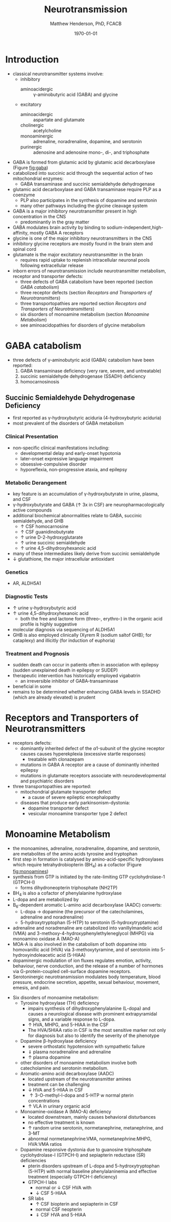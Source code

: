 #+TITLE: Neurotransmission
#+AUTHOR: Matthew Henderson, PhD, FCACB
#+DATE: \today

* Introduction
- classical neurotransmitter systems involve:
  - inhibitory
    - aminoacidergic :: \gamma-aminobutyric acid (GABA) and glycine
  - excitatory
    - aminoacidergic :: aspartate and glutamate
    - cholinergic :: acetylcholine
    - monoaminergic :: adrenaline, noradrenaline, dopamine, and serotonin
    - purinergic :: adenosine and adenosine mono-, di-, and triphosphate

- GABA is formed from glutamic acid by glutamic acid decarboxylase
  (Figure [[fig:gaba]])
- catabolized into succinic acid through the sequential action of two
  mitochondrial enzymes:
  - GABA transaminase and succinic semialdehyde dehydrogenase
- glutamic acid decarboxylase and GABA transaminase require PLP as a coenzyme
  - PLP also participates in the synthesis of dopamine and serotonin
  - many other pathways including the glycine cleavage system
- GABA is a major inhibitory neurotransmitter present in high
  concentration in the CNS
  - predominantly in the gray matter
- GABA modulates brain activity by binding to
  sodium-independent,high-affinity, mostly GABA A receptors
- glycine is one of the major inhibitory neurotransmitters in the CNS
- inhibitory glycine receptors are mostly found in the brain stem
  and spinal cord
- glutamate is the major excitatory neurotransmitter in the brain
  - requires rapid uptake to replenish intracellular
    neuronal pools following extracellular release
- inborn errors of neurotransmission include neurotransmitter
  metabolism, receptor and transporter defects:
  - three defects of GABA catabolism have been reported (section [[GABA catabolism]])
  - three receptor defects (section [[Receptors and Transporters of Neurotransmitters]])
  - three transportopathies are reported section [[Receptors and Transporters of Neurotransmitters]])
  - six disorders of monoamine metabolism (section [[Monoamine Metabolism]])
  - see aminoacidopathies for disorders of glycine metabolism
* GABA catabolism
- three defects of \gamma-aminobutyric acid (GABA) catabolism have been reported:
  1) GABA transaminase deficiency (very rare, severe, and untreatable)
  2) succinic semialdehyde dehydrogenase (SSADH) deficiency
  3) homocarnosinosis

#+CAPTION[]: Brain metabolism of GABA: 1 glutamic acid decarboxylase; 2 GABA transaminase; 3 succinic semialdehyde dehydrogenase
#+NAME: fig:gaba
#+ATTR_LaTeX: :width 0.9\textwidth
[[file:./neuro/figures/gaba.png]]

#+CAPTION[]: \gamma-aminobutryic acid
#+NAME: fig:gaba2
#+ATTR_LaTeX: :width 0.9\textwidth
[[file:./neuro/figures/Slide23.png]]

** Succinic Semialdehyde Dehydrogenase Deficiency
- first reported as \gamma-hydroxybutyric aciduria (4-hydroxybutyric
  aciduria)
- most prevalent of the disorders of GABA metabolism

*** Clinical Presentation
- non-specific clinical manifestations including:
  - developmental delay and early-onset hypotonia
  - later-onset expressive language impairment
  - obsessive-compulsive disorder
  - hyporeflexia, non-progressive ataxia, and epilepsy

*** Metabolic Derangement
- key feature is an accumulation of \gamma-hydroxybutyrate in urine,
  plasma, and CSF
- \gamma-hydroxybutyrate and GABA (\uparrow 3x in CSF) are
  neuropharmacologically active compounds
- additional biochemical abnormalities relate to GABA, succinic semialdehyde, and GHB
  - \uparrow CSF homocarnosine
  - \uparrow CSF guanidinobutyrate
  - \uparrow urine D-2-hydroxyglutarate
  - \uparrow urine succinic semialdehyde
  - \uparrow urine 4,5-dihydroxyhexanoic acid
- many of these intermediates likely derive from succinic semialdehyde
- \downarrow glutathione, the major intracellular antioxidant

*** Genetics
- AR, ALDH5A1

*** Diagnostic Tests
- \uparrow urine \gamma-hydroxybutyric acid 
- \uparrow urine 4,5-dihydroxyhexanoic acid
  - both the free and lactone form (threo-, erythro-) in the organic acid profile
    is highly suggestive
- molecular diagnosis via sequencing of ALDH5A1
- GHB is also employed clinically (Xyrem R (sodium saltof GHB); for
  cataplexy) and illicitly (for induction of euphoria)

*** Treatment and Prognosis
- sudden death can occur in patients often in association with
  epilepsy (sudden unexplained death in epilepsy or SUDEP)
- therapeutic intervention has historically employed vigabatrin
  - an irreversible inhibitor of GABA-transaminase
- beneficial in some
- remains to be determined whether enhancing GABA levels in SSADHD
  (which are already elevated) is prudent

* Receptors and Transporters of Neurotransmitters
- receptors defects:
  - dominantly inherited defect of the \alpha1-subunit of the glycine
    receptor causes  causes hyperekplexia (excessive startle responses)
    - treatable with clonazepam
  - mutations in GABA A receptor are a cause of dominantly inherited
    epilepsy
  - mutations in glutamate receptors associate with neurodevelopmental
    and psychiatric disorders
- three transportopathies are reported:
  - mitochondrial glutamate transporter defect
    - a cause of severe epileptic encephalopathy
  - diseases that produce early parkinsonism-dystonia:
    - dopamine transporter defect
    - vesicular monoamine transporter type 2 defect
* Monoamine Metabolism
- the monoamines, adrenaline, noradrenaline, dopamine, and serotonin,
  are metabolites of the amino acids tyrosine and tryptophan
- first step in formation is catalysed by amino-acid-specific
  hydroxylases which require tetrahydrobiopterin (BH_4) as a cofactor
  (Figure [[fig:monoamines]])
- synthesis from GTP is initiated by the rate-limiting GTP
  cyclohydrolase-1 (GTPCH-I)
  - forms dihydroneopterin triphosphate (NH2TP)
- BH_4 is also a cofactor of phenylalanine hydroxylase
- L-dopa and  are metabolized by
- B_6-dependent aromatic L-amino acid decarboxylase (AADC) converts:
  - L-dopa \to dopamine (the precursor of the catecholamines, adrenaline and
    noradrenaline)
  - 5-hydroxytryptophan (5-HTP) to serotonin (5-hydroxytryptamine)
- adrenaline and noradrenaline are catabolized into vanillylmandelic
  acid (VMA) and 3-methoxy-4-hydroxyphenylethyleneglycol (MHPG) via
  monoamino oxidase A (MAO-A)
- MOA-A is also involved in the catabolism of both dopamine into
  homovanillic acid (HVA) via 3-methoxytyramine, and of serotonin into
  5-hydroxyindoleacetic acid (5-HIAA)
- dopaminergic modulation of ion fluxes regulates emotion, activity,
  behaviour, nerve conduction, and the release of a number of hormones
  via G-protein-coupled cell-surface dopamine
  receptors.
- Serotoninergic neurotransmission modulates body temperature, blood
  pressure, endocrine secretion, appetite, sexual behaviour, movement,
  emesis, and pain.

#+CAPTION[]:Tetrahydrobiopterin metabolism
#+NAME: fig:bh4
#+ATTR_LaTeX: :width 0.9\textwidth
[[file:./neuro/figures/Slide21.png]]

#+CAPTION[]: Biogenic Amines
#+NAME: fig:amines
#+ATTR_LaTeX: :width 0.9\textwidth
[[file:./neuro/figures/Slide22.png]]

#+CAPTION[]:Metabolism of adrenaline, noradrenaline, dopamine and serotonin
#+NAME: fig:monoamines
#+ATTR_LaTeX: :width 0.9\textwidth
[[file:./neuro/figures/monoamines.png]]

- Six disorders of monoamine metabolism:
  - Tyrosine hydroxylase (TH) deficiency
    - impairs synthesis of dihydroxyphenylalanine (L-dopa) and causes
      a neurological disease with prominent extrapyramidal signs, and
      a variable response to L-dopa.
    - \uparrow HVA, MHPG, and 5-HIAA in the CSF
    - The HVA/5HIAA ratio in CSF is the most sensitive marker not only
      for diagnosis but also to identify the severity of the phenotype
  - Dopamine \beta-hydroxylase deficiency
    - severe orthostatic hypotension with sympathetic failure
    - \Downarrow plasma noradrenaline and adrenaline
    - \uparrow plasma dopamine
  - other disorders of monoamine metabolism involve both catecholamine
    and serotonin metabolism.
  - Aromatic-amino acid decarboxylase (AADC)
    - located upstream of the neurotransmitter amines
    - treatment can be challenging
    - \downarrow HVA and 5-HIAA in CSF
    - \uparrow 3-O-methyl-l-dopa and 5-HTP w normal pterin concentrations
    - \uparrow VLA in urinary organic acid 
  - Monoamine-oxidase A (MAO-A) deficiency
    - located downstream, mainly causes behavioral disturbances
    - no effective treatment is known
    - \uparrow random urine serotonin, normetanephrine, metanephrine, and 3-MT
    - abnormal normetanephrine:VMA, normetanephrine:MHPG, HVA:VMA ratios
  - Dopamine responsive dystonia due to guanosine triphosphate cyclohydrolase-I (GTPCH-I) and
    sepiapterin reductase (SR) deficiencies
    - pterin disorders upstream of L-dopa and
      5-hydroxytryptophan (5-HTP) with normal baseline
      phenylalaninemia and effective treatment (especially GTPCH-I
      deficiency)
    - GTPCH-I labs
      - normal or \downarrow CSF HVA with
      - \downarrow CSF 5-HIAA
    - SR labs
      - \uparrow CSF biopterin and sepiapterin in CSF
      - normal CSF neopterin
      - \Downarrow CSF HVA and 5-HIAA

